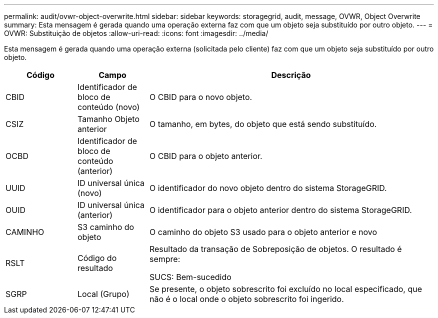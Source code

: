 ---
permalink: audit/ovwr-object-overwrite.html 
sidebar: sidebar 
keywords: storagegrid, audit, message, OVWR, Object Overwrite 
summary: Esta mensagem é gerada quando uma operação externa faz com que um objeto seja substituído por outro objeto. 
---
= OVWR: Substituição de objetos
:allow-uri-read: 
:icons: font
:imagesdir: ../media/


[role="lead"]
Esta mensagem é gerada quando uma operação externa (solicitada pelo cliente) faz com que um objeto seja substituído por outro objeto.

[cols="1a,1a,4a"]
|===
| Código | Campo | Descrição 


 a| 
CBID
 a| 
Identificador de bloco de conteúdo (novo)
 a| 
O CBID para o novo objeto.



 a| 
CSIZ
 a| 
Tamanho Objeto anterior
 a| 
O tamanho, em bytes, do objeto que está sendo substituído.



 a| 
OCBD
 a| 
Identificador de bloco de conteúdo (anterior)
 a| 
O CBID para o objeto anterior.



 a| 
UUID
 a| 
ID universal única (novo)
 a| 
O identificador do novo objeto dentro do sistema StorageGRID.



 a| 
OUID
 a| 
ID universal única (anterior)
 a| 
O identificador para o objeto anterior dentro do sistema StorageGRID.



 a| 
CAMINHO
 a| 
S3 caminho do objeto
 a| 
O caminho do objeto S3 usado para o objeto anterior e novo



 a| 
RSLT
 a| 
Código do resultado
 a| 
Resultado da transação de Sobreposição de objetos. O resultado é sempre:

SUCS: Bem-sucedido



 a| 
SGRP
 a| 
Local (Grupo)
 a| 
Se presente, o objeto sobrescrito foi excluído no local especificado, que não é o local onde o objeto sobrescrito foi ingerido.

|===